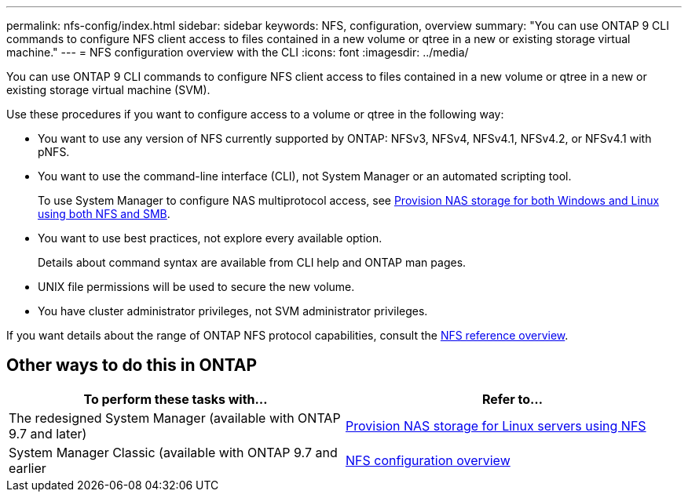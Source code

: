 ---
permalink: nfs-config/index.html
sidebar: sidebar
keywords: NFS, configuration, overview
summary: "You can use ONTAP 9 CLI commands to configure NFS client access to files contained in a new volume or qtree in a new or existing storage virtual machine."
---
= NFS configuration overview with the CLI
:icons: font
:imagesdir: ../media/

[.lead]
You can use ONTAP 9 CLI commands to configure NFS client access to files contained in a new volume or qtree in a new or existing storage virtual machine (SVM).

Use these procedures if you want to configure access to a volume or qtree in the following way:

* You want to use any version of NFS currently supported by ONTAP: NFSv3, NFSv4, NFSv4.1, NFSv4.2, or NFSv4.1 with pNFS.
* You want to use the command-line interface (CLI), not System Manager or an automated scripting tool.
+
To use System Manager to configure NAS multiprotocol access, see link:../task_nas_provision_nfs_and_smb.html[Provision NAS storage for both Windows and Linux using both NFS and SMB].

* You want to use best practices, not explore every available option.
+
Details about command syntax are available from CLI help and ONTAP man pages.

* UNIX file permissions will be used to secure the new volume.
* You have cluster administrator privileges, not SVM administrator privileges.

If you want details about the range of ONTAP NFS protocol capabilities, consult the link:../nfs-admin/index.html[NFS reference overview].

== Other ways to do this in ONTAP

|===

h| To perform these tasks with... h| Refer to...

| The redesigned System Manager (available with ONTAP 9.7 and later) | link:../task_nas_provision_linux_nfs.html[Provision NAS storage for Linux servers using NFS]
| System Manager Classic (available with ONTAP 9.7 and earlier | link:https://docs.netapp.com/us-en/ontap-system-manager-classic/nfs-config/index.html[NFS configuration overview^]

|===

// 2022-01-10, BURT 1414474
// BURT 1419119, 13 DEC 2021
// BURT 1448684, 10 JAN 2022
